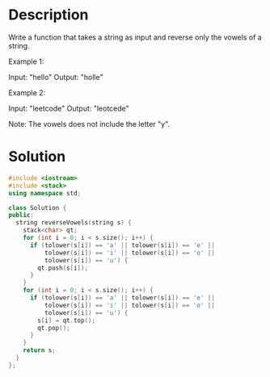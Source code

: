 * Description
Write a function that takes a string as input and reverse only the vowels of a string.

Example 1:

Input: "hello"
Output: "holle"

Example 2:

Input: "leetcode"
Output: "leotcede"

Note:
The vowels does not include the letter "y".
* Solution
#+begin_src cpp
  #include <iostream>
  #include <stack>
  using namespace std;

  class Solution {
  public:
    string reverseVowels(string s) {
      stack<char> qt;
      for (int i = 0; i < s.size(); i++) {
        if (tolower(s[i]) == 'a' || tolower(s[i]) == 'e' ||
            tolower(s[i]) == 'i' || tolower(s[i]) == 'o' ||
            tolower(s[i]) == 'u') {
          qt.push(s[i]);
        }
      }
      for (int i = 0; i < s.size(); i++) {
        if (tolower(s[i]) == 'a' || tolower(s[i]) == 'e' ||
            tolower(s[i]) == 'i' || tolower(s[i]) == 'o' ||
            tolower(s[i]) == 'u') {
          s[i] = qt.top();
          qt.pop();
        }
      }
      return s;
    }
  };
#+end_src
